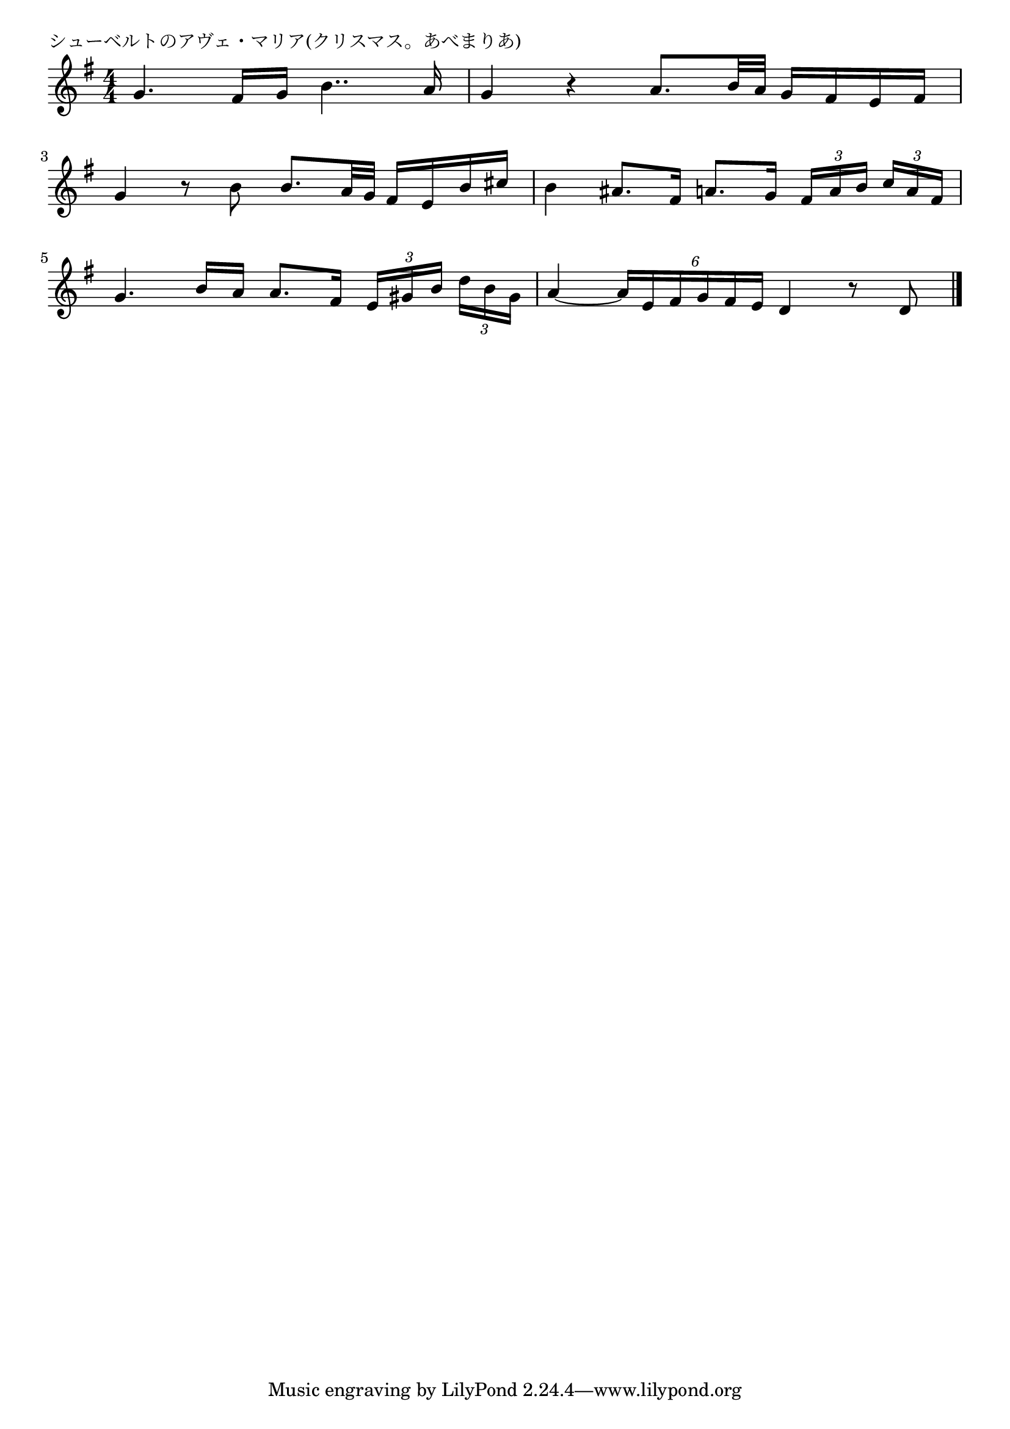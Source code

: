\version "2.18.2"

% シューベルトのアヴェ・マリア(クリスマス。あべまりあ)

\header {
piece = "シューベルトのアヴェ・マリア(クリスマス。あべまりあ)"
}

melody =
\relative c'' {
\key g \major
\time 4/4
\set Score.tempoHideNote = ##t
\tempo 4=70
\numericTimeSignature
%
g4. fis16 g b4.. a16 |
g4 r a8. b32 a g16 fis e fis |
\break
g4 r8 b b8. a32 g fis16 e b' cis |
b4 ais8. fis16 a8. g16 \tuplet3/2{fis [a b]} \tuplet3/2{c a fis} |
\break
g4. b16 a a8. fis16 \tuplet3/2{e [gis b]} \tuplet3/2{d b gis} |
a4~ \tuplet6/4{a16 e fis g fis e} d4 r8 d8

\bar "|."
}
\score {
<<
\chords {
\set noChordSymbol = ""
\set chordChanges=##t
%%

}
\new Staff {\melody}
>>
\layout {
line-width = #190
indent = 0\mm
}
\midi {}
}